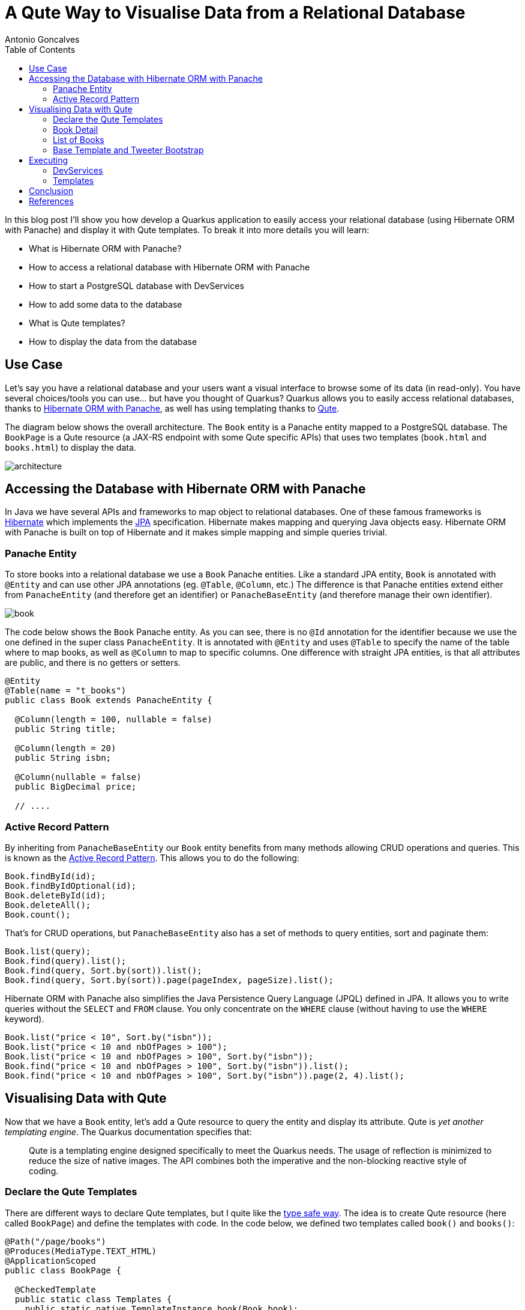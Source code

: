 = A Qute Way to Visualise Data from a Relational Database
Antonio Goncalves
// TOC
:toc:
:toclevels: 4

In this blog post I'll show you how develop a Quarkus application to easily access your relational database (using Hibernate ORM with Panache) and display it with Qute templates.
To break it into more details you will learn:

* What is Hibernate ORM with Panache?
* How to access a relational database with Hibernate ORM with Panache
* How to start a PostgreSQL database with DevServices
* How to add some data to the database
* What is Qute templates?
* How to display the data from the database

== Use Case

Let's say you have a relational database and your users want a visual interface to browse some of its data (in read-only).
You have several choices/tools you can use... but have you thought of Quarkus?
Quarkus allows you to easily access relational databases, thanks to https://quarkus.io/guides/hibernate-orm-panache[Hibernate ORM with Panache], as well has using templating thanks to https://quarkus.io/guides/qute[Qute].

The diagram below shows the overall architecture.
The `Book` entity is a Panache entity mapped to a PostgreSQL database.
The `BookPage` is a Qute resource (a JAX-RS endpoint with some Qute specific APIs) that uses two templates (`book.html` and `books.html`) to display the data.

image::architecture.png[]

== Accessing the Database with Hibernate ORM with Panache

In Java we have several APIs and frameworks to map object to relational databases.
One of these famous frameworks is https://hibernate.org/[Hibernate] which implements the https://jakarta.ee/specifications/persistence/[JPA] specification.
Hibernate makes mapping and querying Java objects easy.
Hibernate ORM with Panache is built on top of Hibernate and it makes simple mapping and simple queries trivial.

=== Panache Entity

To store books into a relational database we use a `Book` Panache entities.
Like a standard JPA entity, `Book` is annotated with `@Entity` and can use other JPA annotations (eg. `@Table`, `@Column`, etc.)
The difference is that Panache entities extend either from `PanacheEntity` (and therefore get an identifier) or `PanacheBaseEntity` (and therefore manage their own identifier).

image::book.png[]

The code below shows the `Book` Panache entity.
As you can see, there is no `@Id` annotation for the identifier because we use the one defined in the super class `PanacheEntity`.
It is annotated with `@Entity` and uses `@Table` to specify the name of the table where to map books, as well as `@Column` to map to specific columns.
One difference with straight JPA entities, is that all attributes are public, and there is no getters or setters.

[source,java]
----
@Entity
@Table(name = "t_books")
public class Book extends PanacheEntity {

  @Column(length = 100, nullable = false)
  public String title;

  @Column(length = 20)
  public String isbn;

  @Column(nullable = false)
  public BigDecimal price;

  // ....
----

=== Active Record Pattern

By inheriting from `PanacheBaseEntity` our `Book` entity benefits from many methods allowing CRUD operations and queries.
This is known as the https://en.wikipedia.org/wiki/Active_record_pattern[Active Record Pattern].
This allows you to do the following:

[source,java]
----
Book.findById(id);
Book.findByIdOptional(id);
Book.deleteById(id);
Book.deleteAll();
Book.count();
----

That's for CRUD operations, but `PanacheBaseEntity` also has a set of methods to query entities, sort and paginate them:

[source,java]
----
Book.list(query);
Book.find(query).list();
Book.find(query, Sort.by(sort)).list();
Book.find(query, Sort.by(sort)).page(pageIndex, pageSize).list();
----

Hibernate ORM with Panache also simplifies the Java Persistence Query Language (JPQL) defined in JPA.
It allows you to write queries without the `SELECT` and `FROM` clause.
You only concentrate on the `WHERE` clause (without having to use the `WHERE` keyword).

[source,java]
----
Book.list("price < 10", Sort.by("isbn"));
Book.list("price < 10 and nbOfPages > 100");
Book.list("price < 10 and nbOfPages > 100", Sort.by("isbn"));
Book.find("price < 10 and nbOfPages > 100", Sort.by("isbn")).list();
Book.find("price < 10 and nbOfPages > 100", Sort.by("isbn")).page(2, 4).list();
----

== Visualising Data with Qute

Now that we have a `Book` entity, let's add a Qute resource to query the entity and display its attribute.
Qute is _yet another templating engine_.
The Quarkus documentation specifies that:

[quote]
Qute is a templating engine designed specifically to meet the Quarkus needs.
The usage of reflection is minimized to reduce the size of native images.
The API combines both the imperative and the non-blocking reactive style of coding.

=== Declare the Qute Templates

There are different ways to declare Qute templates, but I quite like the https://quarkus.io/guides/qute#type-safe-templates[type safe way].
The idea is to create Qute resource (here called `BookPage`) and define the templates with code.
In the code below, we defined two templates called `book()` and `books()`:

[source,java]
----
@Path("/page/books")
@Produces(MediaType.TEXT_HTML)
@ApplicationScoped
public class BookPage {

  @CheckedTemplate
  public static class Templates {
    public static native TemplateInstance book(Book book);
    public static native TemplateInstance books(List<Book> books);
  }
  // ...
----

The type-safe approach relies on some conventions.
The Qute templates must have the same name as defined in the code (`book()` for `book.html`).
Then, they must be located under the `/src/main/resources/templates` directory, under a sub-directory named after the Qute resource (here `BookPage`).

image::directory.jpg[]

These two templates allow us to display a list of books, and the details of a specific book.

=== Book Detail

Notice the `Book.findById(id)` invocation to get the entity by its identifier.

[source,java]
----
  @GET
  @Path("/{id}")
  public TemplateInstance showBookById(@PathParam("id") Long id) {
    return Templates.book(Book.findById(id));
  }
----

[source,term]
----
http://localhost:8080/page/books
http://localhost:8080/page/books/2
----


[source,html]
----
<!DOCTYPE html>
<html lang="en">
<head>
  <meta charset="UTF-8">
  <title>Book</title>
</head>
<body>
  Id: {book.id}
  Title: {book.title}
  Description: {book.description}
  Price: {book.price}
  Isbn: {book.isbn}
  Number of Pages: {book.nbOfPages}
  Publication Date: {book.publicationDate}
  Created Date: {book.createdDate}
</body>
</html>
----

=== List of Books

`Book.find(query, Sort.by(sort)).page(index, size))`

[source,java]
----
  @GET
  public TemplateInstance showAllBooks(@QueryParam("query") String query, @QueryParam("sort") @DefaultValue("id") String sort, @QueryParam("page") @DefaultValue("0") Integer pageIndex, @QueryParam("size") @DefaultValue("1000") Integer pageSize) {
    return Templates.books(Book.find(query, Sort.by(sort)).page(pageIndex, pageSize).list())
      .data("query", query)
      .data("sort", sort)
      .data("pageIndex", pageIndex)
      .data("pageSize", pageSize);
  }
----

[source,term]
----
http://localhost:8080/page/books?query=price < 10 and nbOfPages > 100
http://localhost:8080/page/books?query=price < 10
http://localhost:8080/page/books?query=price < 10 and nbOfPages > 100 &sort=isbn
http://localhost:8080/page/books?query=price < 50 and nbOfPages > 100 &sort=isbn&page=1&size=5
http://localhost:8080/page/books?query=price < 50 and nbOfPages > 100 &sort=isbn&page=2&size=5
----

[source,html]
----
<!DOCTYPE html>
<html lang="en">
<head>
  <meta charset="UTF-8">
  <title>Books</title>
</head>
<body>
<table>
  <thead>
  <tr>
    <th scope="col">#</th>
    <th scope="col">Title</th>
    <th scope="col">Isbn</th>
    <th scope="col">Price</th>
    <th scope="col">n° Pages</th>
    <th scope="col">Publication Date</th>
  </tr>
  </thead>
  <tbody>
  {#for book in books}
    <tr>
      <th scope="row"><a href="http://localhost:8080/page/books/{book.id}">{book.id}</a></th>
      <td>{book.title}</td>
      <td>{book.isbn}</td>
      <td>{book.price}</td>
      <td>{book.nbOfPages}</td>
      <td>{book.publicationDate}</td>
    </tr>
  {/for}
  </tbody>
</table>
</body>
</html>
----

=== Base Template and Tweeter Bootstrap

[source,html]
----
<!DOCTYPE html>
<html lang="en">
<head>
  <meta charset="UTF-8">
  <link href="https://cdn.jsdelivr.net/npm/bootstrap@5.0.1/dist/css/bootstrap.min.css" rel="stylesheet"
        integrity="sha384-+0n0xVW2eSR5OomGNYDnhzAbDsOXxcvSN1TPprVMTNDbiYZCxYbOOl7+AMvyTG2x" crossorigin="anonymous">
  <title>{#insert title}Default Title{/}</title>
</head>
<body>
<div class="container">
  <h1>{#insert title}Default Title{/}</h1>
  {#insert body}No body!{/}
</div>
</body>
</html>
----

[source,html]
----
{#include base.html}
{#title}{books.size} Books{/title}
{#body}
  <!-- body -->
{/body}
{/include}
----


== Executing

```
$ mvn quarkus:dev
```

=== DevServices

image::docker.png[]

=== Templates



== Conclusion

== References

If you want to give this code a try, download it from GitHub, build it, run it, and make sure to break the communication between the microservices to see fallback in action.

* https://quarkus.io/guides/hibernate-orm-panache[Simplified Hibernate ORM with Panache]
* https://quarkus.io/guides/qute[Qute templating engine]
* https://quarkus.io/guides/qute-reference[Qute reference guide]

You can get my books and on-line courses on Quarkus.
